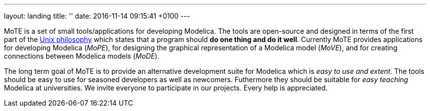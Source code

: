 ---
layout: landing
title: ''
date:   2016-11-14 09:15:41 +0100
---

MoTE is a set of small tools/applications for developing Modelica.
The tools are open-source and designed in terms of the first part of the
https://en.wikipedia.org/wiki/Unix_philosophy[Unix philosophy]
which states that a program should *do one thing and do it well*.
Currently MoTE provides applications for developing Modelica (_MoPE_),
for designing the graphical representation of a Modelica model
(_MoVE_), and for creating connections between Modelica models (_MoDE_).

The long term goal of MoTE is to provide an alternative development suite for
Modelica which is _easy to use and extent_. The tools should be easy to use for
seasoned developers as well as newcomers. Futhermore they should be suitable
for _easy teaching_ Modelica at universities.
We invite everyone to participate in our projects. Every help is appreciated.
